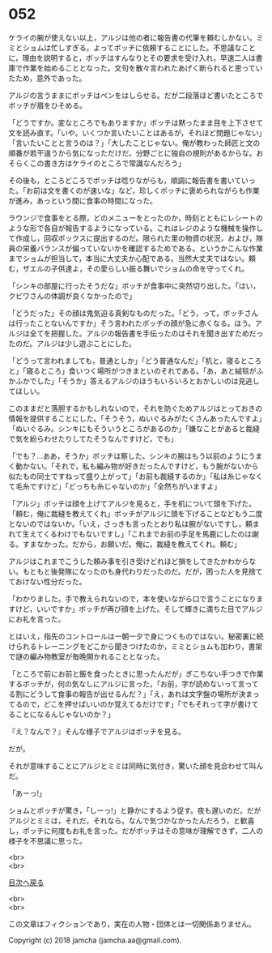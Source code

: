 #+OPTIONS: toc:nil
#+OPTIONS: \n:t

* 052

  ケライの腕が使えない以上，アルジは他の者に報告書の代筆を頼むしかない。ミミとショムは忙しすぎる。よってボッチに依頼することにした。不思議なことに，理由を説明すると，ボッチはすんなりとその要求を受け入れ，早速二人は書庫で作業を始めることとなった。文句を散々言われたあげく断られると思っていたため，意外であった。

  アルジの言うままにボッチはペンをはしらせる。だが二段落ほど書いたところでボッチが眉をひそめる。

  「どうですか。変なところでもありますか」ボッチは黙ったまま目を上下させて文を読み直す。「いや。いくつか言いたいことはあるが，それほど問題じゃない」「言いたいことと言うのは？」「大したことじゃない。俺が教わった師匠と文の順番が若干違うから気になっただけだ。分野ごとに独自の規則があるからな。おそらくこの書き方はケライのところで常識なんだろう」

  その後も，ところどころでボッチは唸りながらも，順調に報告書を書いていった。「お前は文を書くのが速いな」など，珍しくボッチに褒められながらも作業が進み，あっという間に食事の時間になった。

  ラウンジで食事をとる際，どのメニューをとったのか，時刻とともにレシートのような形で各自が報告するようになっている。これはレジのような機械を操作して作成し，回収ボックスに提出するのだ。限られた里の物資の状況，および，隊員の栄養バランスが偏っていないかを確認するためである。というかこんな作業までショムが担当して，本当に大丈夫か心配である。当然大丈夫ではない。頼む，ザエルの子供達よ，その愛らしい振る舞いでショムの命を守ってくれ。

  「シンキの部屋に行ったそうだな」ボッチが食事中に突然切り出した。「はい，クビワさんの体調が良くなかったので」

  「どうだった」その顔は鬼気迫る真剣なものだった。「どう，って，ボッチさんは行ったことないんですか」そう言われたボッチの顔が急に赤くなる。ほう。アルジは全てを把握した。アルジの報告書を手伝ったのはそれを聞き出すためだったのだ。アルジは少し遊ぶことにした。

  「どうって言われましても，普通としか」「どう普通なんだ」「机と，寝るところと」「寝るところ」食いつく場所がつきまといのそれである。「あ，あと絨毯がふかふかでした」「そうか」答えるアルジのほうもいろいろとおかしいのは見逃してほしい。

  このままだと落胆するかもしれないので，それを防ぐためアルジはとっておきの情報を提供することにした。「そうそう，ぬいぐるみがたくさんあったんですよ」「ぬいぐるみ。シンキにもそういうところがあるのか」「嫌なことがあると裁縫で気を紛らわせたりしてたそうなんですけど，でも」

  「でも？…ああ，そうか」ボッチは察した。シンキの腕はもう以前のようにうまく動かない。「それで，私も編み物が好きだったんですけど，もう腕がないから似たもの同士ですねって盛り上がって」「お前も裁縫するのか」「私は糸じゃなくて毛糸ですけど」「どっちも糸じゃないのか」「全然ちがいますよ」

  「アルジ」ボッチは顔を上げてアルジを見ると，手を机について頭を下げた。「頼む，俺に裁縫を教えてくれ」ボッチがアルジに頭を下げることなどもう二度とないのではないか。「いえ，さっきも言ったとおり私は腕がないですし，頼まれて生えてくるわけでもないですし」「これまでお前の手足を馬鹿にしたのは謝る。すまなかった。だから，お願いだ。俺に，裁縫を教えてくれ。頼む」

  アルジはこれまでこうした頼み事を引き受けどれほど損をしてきたかわからない。もともと後発隊になったのも身代わりだったのだ。だが，困った人を見捨てておけない性分だった。

  「わかりました。手で教えられないので，本を使いながら口で言うことになりますけど，いいですか」ボッチが再び顔を上げた。そして輝きに満ちた目でアルジにお礼を言った。

  とはいえ，指先のコントロールは一朝一夕で身につくものではない。秘密裏に続けられるトレーニングをどこから聞きつけたのか，ミミとショムも加わり，書架で謎の編み物教室が毎晩開かれることとなった。

  「ところで前にお前と飯を食ったときに思ったんだが」ぎこちない手つきで作業するボッチが，何の気なしにアルジに言った。「お前，字が読めないって言ってる割にどうして食事の報告が出せるんだ？」「え，あれは文字盤の場所が決まってるので，どこを押せばいいのか覚えてるだけです」「でもそれって字が書けてることになるんじゃないのか？」

  『え？なんで？』そんな様子でアルジはボッチを見る。

  だが。

  それが意味することにアルジとミミは同時に気付き，驚いた顔を見合わせて叫んだ。

  「あーっ!」

  ショムとボッチが驚き，「しーっ!」と静かにするよう促す。夜も遅いのだ。だがアルジとミミは，それだ，それなら。なんで気づかなかったんだろう，と歓喜し，ボッチに何度もお礼を言った。だがボッチはその意味が理解できず，二人の様子を不思議に思った。

  <br>
  <br>
  
  [[https://github.com/jamcha-aa/OblivionReports/blob/master/README.md][目次へ戻る]]
  
  <br>
  <br>

  この文章はフィクションであり，実在の人物・団体とは一切関係ありません。

  Copyright (c) 2018 jamcha (jamcha.aa@gmail.com).

  [[http://creativecommons.org/licenses/by-nc-sa/4.0/deed][file:http://i.creativecommons.org/l/by-nc-sa/4.0/88x31.png]]
